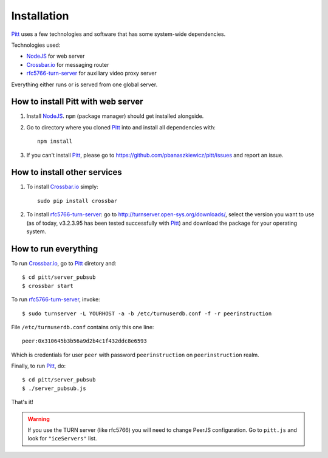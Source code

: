 .. _installation:

============
Installation
============

`Pitt <https://github.com/pbanaszkiewicz/pitt>`_ uses a few technologies and
software that has some system-wide dependencies.

Technologies used:

* `NodeJS <http://nodejs.org/>`_ for web server
* `Crossbar.io <http://crossbar.io/>`_ for messaging router
* `rfc5766-turn-server <https://code.google.com/p/rfc5766-turn-server/>`_ for auxiliary video proxy server

Everything either runs or is served from one global server.

.. Both `Crossbar.io`_ and `rfc5766-turn-server`_ are

How to install Pitt with web server
-----------------------------------

1. Install `NodeJS`_. ``npm`` (package manager) should get installed alongside.

2. Go to directory where you cloned `Pitt`_ into and install all dependencies
   with::

    npm install

3. If you can't install `Pitt`_, please go to https://github.com/pbanaszkiewicz/pitt/issues
   and report an issue.

How to install other services
-----------------------------

1. To install `Crossbar.io`_ simply::

    sudo pip install crossbar

2. To install `rfc5766-turn-server`_: go to http://turnserver.open-sys.org/downloads/,
   select the version you want to use (as of today, v3.2.3.95 has been
   tested successfully with `Pitt`_) and download the package for your
   operating system.

How to run everything
---------------------

To run `Crossbar.io`_, go to `Pitt`_ diretory and::

    $ cd pitt/server_pubsub
    $ crossbar start

To run `rfc5766-turn-server`_, invoke::

    $ sudo turnserver -L YOURHOST -a -b /etc/turnuserdb.conf -f -r peerinstruction

File ``/etc/turnuserdb.conf`` contains only this one line::

    peer:0x310645b3b56a9d2b4c1f432ddc8e6593

Which is credentials for user ``peer`` with password ``peerinstruction`` on
``peerinstruction`` realm.

Finally, to run `Pitt`_, do::

    $ cd pitt/server_pubsub
    $ ./server_pubsub.js

That's it!

.. warning::
    If you use the TURN server (like rfc5766) you will need to change PeerJS
    configuration. Go to ``pitt.js`` and look for ``"iceServers"`` list.